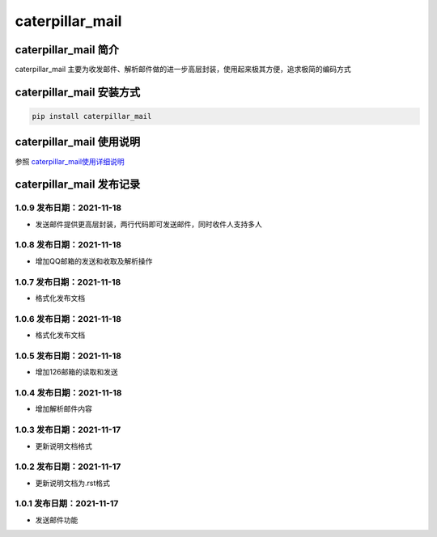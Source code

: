 caterpillar\_mail
=================

caterpillar\_mail 简介
----------------------

caterpillar\_mail
主要为收发邮件、解析邮件做的进一步高层封装，使用起来极其方便，追求极简的编码方式

caterpillar\_mail 安装方式
--------------------------

.. code:: bash

    pip install caterpillar_mail

caterpillar\_mail 使用说明
--------------------------

参照
`caterpillar\_mail使用详细说明 <https://blog.csdn.net/redrose2100/article/details/121390011>`__

caterpillar\_mail 发布记录
--------------------------

1.0.9 发布日期：2021-11-18
~~~~~~~~~~~~~~~~~~~~~~~~~~

-  发送邮件提供更高层封装，两行代码即可发送邮件，同时收件人支持多人

1.0.8 发布日期：2021-11-18
~~~~~~~~~~~~~~~~~~~~~~~~~~

-  增加QQ邮箱的发送和收取及解析操作

1.0.7 发布日期：2021-11-18
~~~~~~~~~~~~~~~~~~~~~~~~~~

-  格式化发布文档

1.0.6 发布日期：2021-11-18
~~~~~~~~~~~~~~~~~~~~~~~~~~

-  格式化发布文档

1.0.5 发布日期：2021-11-18
~~~~~~~~~~~~~~~~~~~~~~~~~~

-  增加126邮箱的读取和发送

1.0.4 发布日期：2021-11-18
~~~~~~~~~~~~~~~~~~~~~~~~~~

-  增加解析邮件内容

1.0.3 发布日期：2021-11-17
~~~~~~~~~~~~~~~~~~~~~~~~~~

-  更新说明文档格式

1.0.2 发布日期：2021-11-17
~~~~~~~~~~~~~~~~~~~~~~~~~~

-  更新说明文档为.rst格式

1.0.1 发布日期：2021-11-17
~~~~~~~~~~~~~~~~~~~~~~~~~~

-  发送邮件功能
